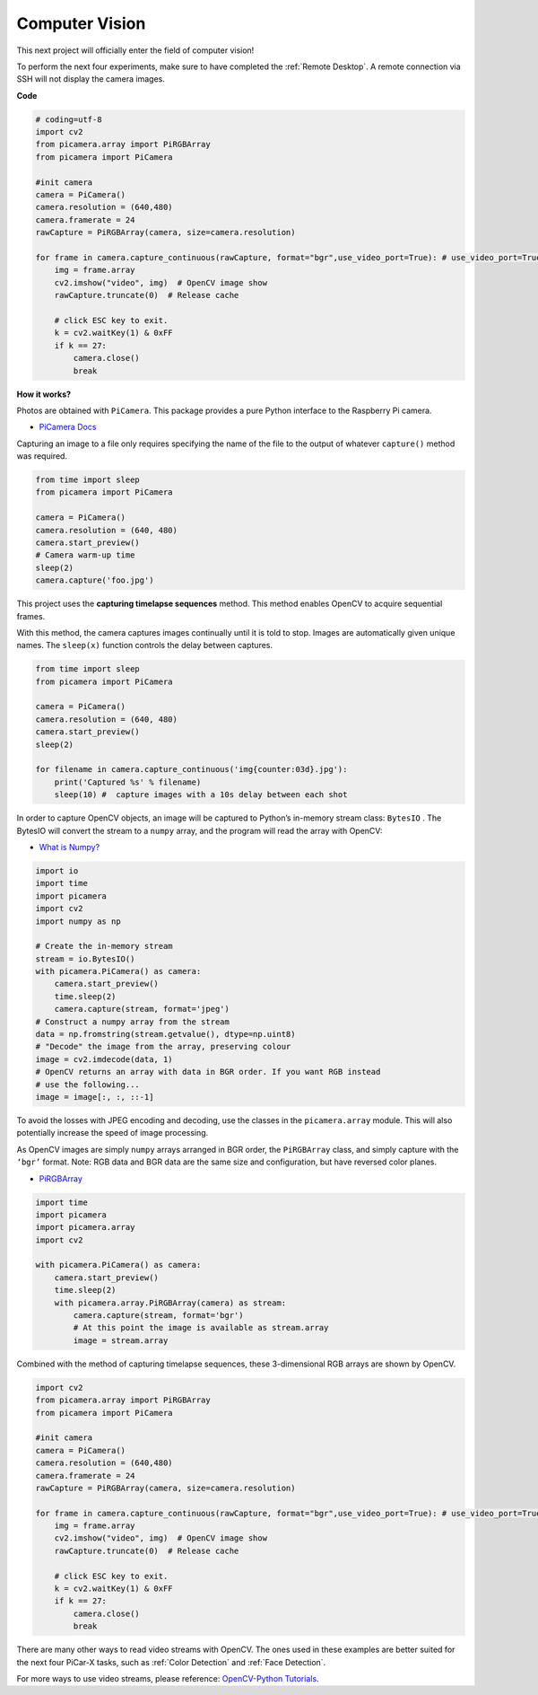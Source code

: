 Computer Vision
==========================================

This next project will officially enter the field of computer vision!

To perform the next four experiments, make sure to have completed the :ref:`Remote Desktop`. A remote connection via SSH will not display the camera images.

**Code**

.. code-block:: python

    # coding=utf-8
    import cv2
    from picamera.array import PiRGBArray
    from picamera import PiCamera

    #init camera
    camera = PiCamera()
    camera.resolution = (640,480)
    camera.framerate = 24
    rawCapture = PiRGBArray(camera, size=camera.resolution)  

    for frame in camera.capture_continuous(rawCapture, format="bgr",use_video_port=True): # use_video_port=True
        img = frame.array
        cv2.imshow("video", img)  # OpenCV image show
        rawCapture.truncate(0)  # Release cache
    
        # click ESC key to exit.
        k = cv2.waitKey(1) & 0xFF
        if k == 27:
            camera.close()
            break


**How it works?** 

Photos are obtained with ``PiCamera``. This package provides a pure Python interface to the Raspberry Pi camera.

* `PiCamera Docs <https://picamera.readthedocs.io/en/latest/index.html>`_

Capturing an image to a file only requires specifying the name of the file to the output of whatever ``capture()`` method was required.

.. code-block:: python

    from time import sleep
    from picamera import PiCamera

    camera = PiCamera()
    camera.resolution = (640, 480)
    camera.start_preview()
    # Camera warm-up time
    sleep(2)
    camera.capture('foo.jpg')

This project uses the **capturing timelapse sequences** method. This method enables OpenCV to acquire sequential frames.


With this method, the camera captures images continually until it is told to stop. Images are automatically given unique names. The ``sleep(x)`` function controls the delay between captures.

.. code-block:: python

    from time import sleep
    from picamera import PiCamera

    camera = PiCamera()
    camera.resolution = (640, 480)
    camera.start_preview()
    sleep(2)    

    for filename in camera.capture_continuous('img{counter:03d}.jpg'):
        print('Captured %s' % filename)
        sleep(10) #  capture images with a 10s delay between each shot

In order to capture OpenCV objects, an image will be captured to Python’s in-memory stream class: ``BytesIO`` . The BytesIO will convert the stream to a ``numpy`` array, and the program will read the array with OpenCV:

* `What is Numpy? <https://numpy.org/doc/stable/user/whatisnumpy.html>`_

.. code-block:: python

    import io
    import time
    import picamera
    import cv2
    import numpy as np

    # Create the in-memory stream
    stream = io.BytesIO()
    with picamera.PiCamera() as camera:
        camera.start_preview()
        time.sleep(2)
        camera.capture(stream, format='jpeg')
    # Construct a numpy array from the stream
    data = np.fromstring(stream.getvalue(), dtype=np.uint8)
    # "Decode" the image from the array, preserving colour
    image = cv2.imdecode(data, 1)
    # OpenCV returns an array with data in BGR order. If you want RGB instead
    # use the following...
    image = image[:, :, ::-1]

To avoid the losses with JPEG encoding and decoding, use the classes in the ``picamera.array`` module. This will also potentially increase the speed of image processing.

As OpenCV images are simply ``numpy`` arrays arranged in BGR order, the ``PiRGBArray`` class, and simply capture with the ``‘bgr’`` format. Note: RGB data and BGR data are the same size and configuration, but have reversed color planes.

* `PiRGBArray <https://picamera.readthedocs.io/en/release-1.13/api_array.html#pirgbarray>`_

.. code-block:: python

    import time
    import picamera
    import picamera.array
    import cv2

    with picamera.PiCamera() as camera:
        camera.start_preview()
        time.sleep(2)
        with picamera.array.PiRGBArray(camera) as stream:
            camera.capture(stream, format='bgr')
            # At this point the image is available as stream.array
            image = stream.array


Combined with the method of capturing timelapse sequences, these 3-dimensional RGB arrays are shown by OpenCV.

.. code-block:: python

    import cv2
    from picamera.array import PiRGBArray
    from picamera import PiCamera

    #init camera
    camera = PiCamera()
    camera.resolution = (640,480)
    camera.framerate = 24
    rawCapture = PiRGBArray(camera, size=camera.resolution)  

    for frame in camera.capture_continuous(rawCapture, format="bgr",use_video_port=True): # use_video_port=True
        img = frame.array
        cv2.imshow("video", img)  # OpenCV image show
        rawCapture.truncate(0)  # Release cache

        # click ESC key to exit.
        k = cv2.waitKey(1) & 0xFF
        if k == 27:
            camera.close()
            break

There are many other ways to read video streams with OpenCV. The ones used in these examples are better suited for the next four PiCar-X tasks, such as :ref:`Color Detection` and :ref:`Face Detection`.

For more ways to use video streams, please reference:  `OpenCV-Python Tutorials <https://docs.opencv.org/4.0.0/d6/d00/tutorial_py_root.html>`_.


